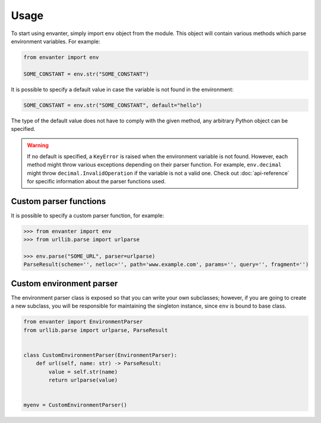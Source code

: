 Usage
=====

To start using envanter, simply import ``env`` object from the module. This
object will contain various methods which parse environment variables. For
example:

.. code-block:: python

    from envanter import env

    SOME_CONSTANT = env.str("SOME_CONSTANT")

It is possible to specify a default value in case the variable is not found in
the environment:

.. code-block:: python

    SOME_CONSTANT = env.str("SOME_CONSTANT", default="hello")

The type of the default value does not have to comply with the given method,
any arbitrary Python object can be specified.

.. warning::

    If no default is specified, a ``KeyError`` is raised when the environment
    variable is not found. However, each method might throw various exceptions
    depending on their parser function. For example, ``env.decimal`` might
    throw ``decimal.InvalidOperation`` if the variable is not a valid one.
    Check out :doc:`api-reference` for specific information about the parser
    functions used.

Custom parser functions
-----------------------

It is possible to specify a custom parser function, for example:

.. code-block:: pycon

    >>> from envanter import env
    >>> from urllib.parse import urlparse

    >>> env.parse("SOME_URL", parser=urlparse)
    ParseResult(scheme='', netloc='', path='www.example.com', params='', query='', fragment='')

Custom environment parser
-------------------------

The environment parser class is exposed so that you can write your own
subclasses; however, if you are going to create a new subclass, you will be
responsible for maintaining the singleton instance, since ``env`` is bound to
base class.

.. code-block:: python

    from envanter import EnvironmentParser
    from urllib.parse import urlparse, ParseResult


    class CustomEnvironmentParser(EnvironmentParser):
        def url(self, name: str) -> ParseResult:
            value = self.str(name)
            return urlparse(value)


    myenv = CustomEnvironmentParser()

